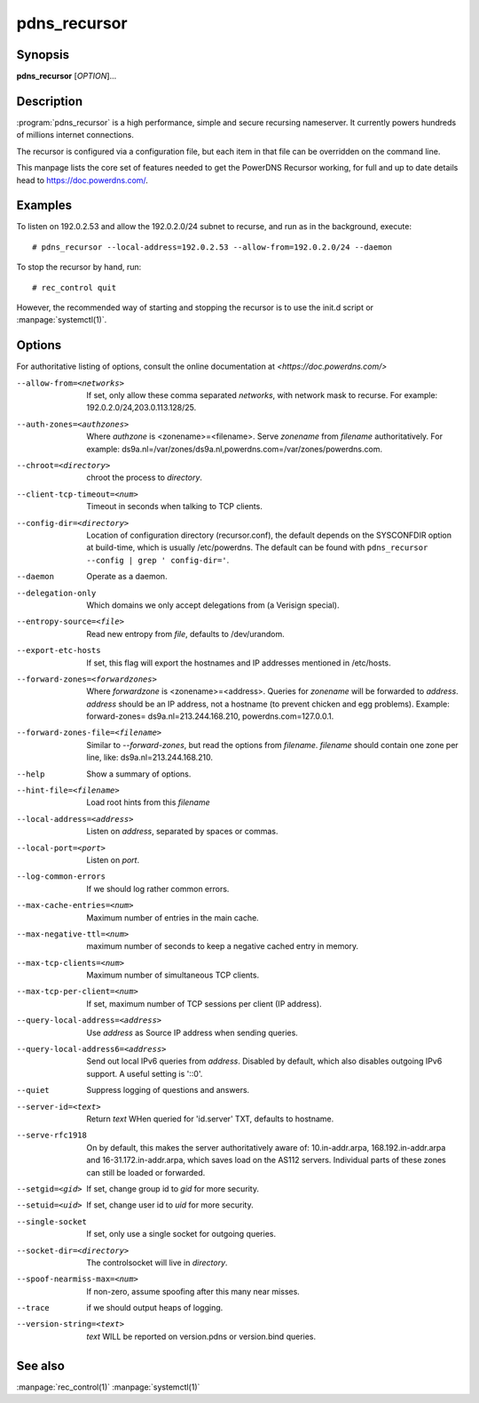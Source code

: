 pdns_recursor
=============

Synopsis
--------
**pdns_recursor** [*OPTION*]...

Description
-----------
:program:`pdns_recursor` is a high performance, simple and secure recursing
nameserver. It currently powers hundreds of millions internet connections.

The recursor is configured via a configuration file, but each item in
that file can be overridden on the command line.

This manpage lists the core set of features needed to get the PowerDNS Recursor
working, for full and up to date details head to `<https://doc.powerdns.com/>`_.

Examples
--------
To listen on 192.0.2.53 and allow the 192.0.2.0/24 subnet to recurse, and run
as in the background, execute::

    # pdns_recursor --local-address=192.0.2.53 --allow-from=192.0.2.0/24 --daemon

To stop the recursor by hand, run::

    # rec_control quit

However, the recommended way of starting and stopping the recursor is to use
the init.d script or :manpage:`systemctl(1)`.

Options
-------
For authoritative listing of options, consult the online documentation
at `<https://doc.powerdns.com/>`

--allow-from=<networks>
    If set, only allow these comma separated *networks*,
    with network mask to recurse. For example: 192.0.2.0/24,203.0.113.128/25.
--auth-zones=<authzones>
    Where *authzone* is <zonename>=<filename>.
    Serve *zonename* from *filename* authoritatively. For example:
    ds9a.nl=/var/zones/ds9a.nl,powerdns.com=/var/zones/powerdns.com.
--chroot=<directory>
    chroot the process to *directory*.
--client-tcp-timeout=<num>
    Timeout in seconds when talking to TCP clients.
--config-dir=<directory>
    Location of configuration directory (recursor.conf), the default
    depends on the SYSCONFDIR option at build-time, which is usually
    /etc/powerdns. The default can be found with
    ``pdns_recursor --config | grep ' config-dir='``.
--daemon
    Operate as a daemon.
--delegation-only
    Which domains we only accept delegations from (a Verisign special).
--entropy-source=<file>
    Read new entropy from *file*, defaults to /dev/urandom.
--export-etc-hosts
    If set, this flag will export the hostnames and IP addresses
    mentioned in /etc/hosts.
--forward-zones=<forwardzones>
    Where *forwardzone* is <zonename>=<address>.
    Queries for *zonename* will be forwarded to *address*. *address*
    should be an IP address, not a hostname (to prevent chicken and egg
    problems). Example: forward-zones= ds9a.nl=213.244.168.210,
    powerdns.com=127.0.0.1.
--forward-zones-file=<filename>
    Similar to *--forward-zones*, but read the options from *filename*.
    *filename* should contain one zone per line, like:
    ds9a.nl=213.244.168.210.
--help
    Show a summary of options.
--hint-file=<filename>
    Load root hints from this *filename*
--local-address=<address>
    Listen on *address*, separated by spaces or commas.
--local-port=<port>
    Listen on *port*.
--log-common-errors
    If we should log rather common errors.
--max-cache-entries=<num>
    Maximum number of entries in the main cache.
--max-negative-ttl=<num>
    maximum number of seconds to keep a negative cached entry in memory.
--max-tcp-clients=<num>
    Maximum number of simultaneous TCP clients.
--max-tcp-per-client=<num>
    If set, maximum number of TCP sessions per client (IP address).
--query-local-address=<address>
    Use *address* as Source IP address when sending queries.
--query-local-address6=<address>
    Send out local IPv6 queries from *address*. Disabled by default,
    which also disables outgoing IPv6 support. A useful setting is
    '::0'.
--quiet
    Suppress logging of questions and answers.
--server-id=<text>
    Return *text* WHen queried for 'id.server' TXT, defaults to
    hostname.
--serve-rfc1918
    On by default, this makes the server authoritatively aware of:
    10.in-addr.arpa, 168.192.in-addr.arpa and 16-31.172.in-addr.arpa,
    which saves load on the AS112 servers. Individual parts of these
    zones can still be loaded or forwarded.
--setgid=<gid>
    If set, change group id to *gid* for more security.
--setuid=<uid>
    If set, change user id to *uid* for more security.
--single-socket
    If set, only use a single socket for outgoing queries.
--socket-dir=<directory>
    The controlsocket will live in *directory*.
--spoof-nearmiss-max=<num>
    If non-zero, assume spoofing after this many near misses.
--trace
    if we should output heaps of logging.
--version-string=<text>
    *text* WILL be reported on version.pdns or version.bind queries.

See also
--------
:manpage:`rec_control(1)`
:manpage:`systemctl(1)`
